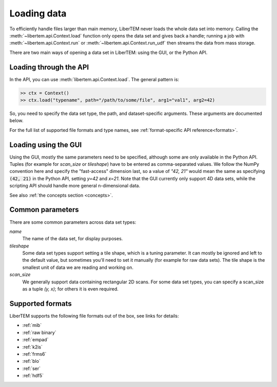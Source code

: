 .. _`loading data`:

Loading data
============

To efficiently handle files larger than main memory, LiberTEM never loads the whole
data set into memory. Calling the :meth:`~libertem.api.Context.load` function only opens the data set and gives
back a handle; running a job with :meth:`~libertem.api.Context.run` or :meth:`~libertem.api.Context.run_udf` then streams the data from mass storage.

There are two main ways of opening a data set in LiberTEM: using the GUI, or
the Python API.

Loading through the API
~~~~~~~~~~~~~~~~~~~~~~~

In the API, you can use :meth:`libertem.api.Context.load`. The general
pattern is:

.. code-block:: python

   >> ctx = Context()
   >> ctx.load("typename", path="/path/to/some/file", arg1="val1", arg2=42)

So, you need to specify the data set type, the path, and dataset-specific arguments. These
arguments are documented below.

For the full list of supported file formats and type names, see :ref:`format-specific API reference<formats>`.

.. _`Loading using the GUI`:

Loading using the GUI
~~~~~~~~~~~~~~~~~~~~~

Using the GUI, mostly the same parameters need to be specified, although some are only available
in the Python API. Tuples (for example for `scan_size` or `tileshape`) have to be entered as
comma-separated values. We follow the NumPy convention here and specify the "fast-access"
dimension last, so a value of `"42, 21"` would mean the same as specifying :code:`(42, 21)` in the
Python API, setting `y=42` and `x=21`. Note that the GUI currently only support 4D data sets,
while the scripting API should handle more general n-dimensional data.

See also :ref:`the concepts section <concepts>`.

Common parameters
~~~~~~~~~~~~~~~~~

There are some common parameters across data set types:

`name`
  The name of the data set, for display purposes.
`tileshape`
  Some data set types support setting a tile shape, which is
  a tuning parameter. It can mostly be ignored and left to the default value,
  but sometimes you'll need to set it manually (for example for raw data
  sets). The tile shape is the smallest unit of data we are reading and
  working on.
`scan_size`
  We generally support data containing rectangular 2D scans. For
  some data set types, you can specify a scan_size as a tuple `(y, x)`; for
  others it is even required.

Supported formats
~~~~~~~~~~~~~~~~~

LiberTEM supports the following file formats out of the box, see links for details:

* :ref:`mib`
* :ref:`raw binary`
* :ref:`empad`
* :ref:`k2is`
* :ref:`frms6`
* :ref:`blo`
* :ref:`ser`
* :ref:`hdf5`
